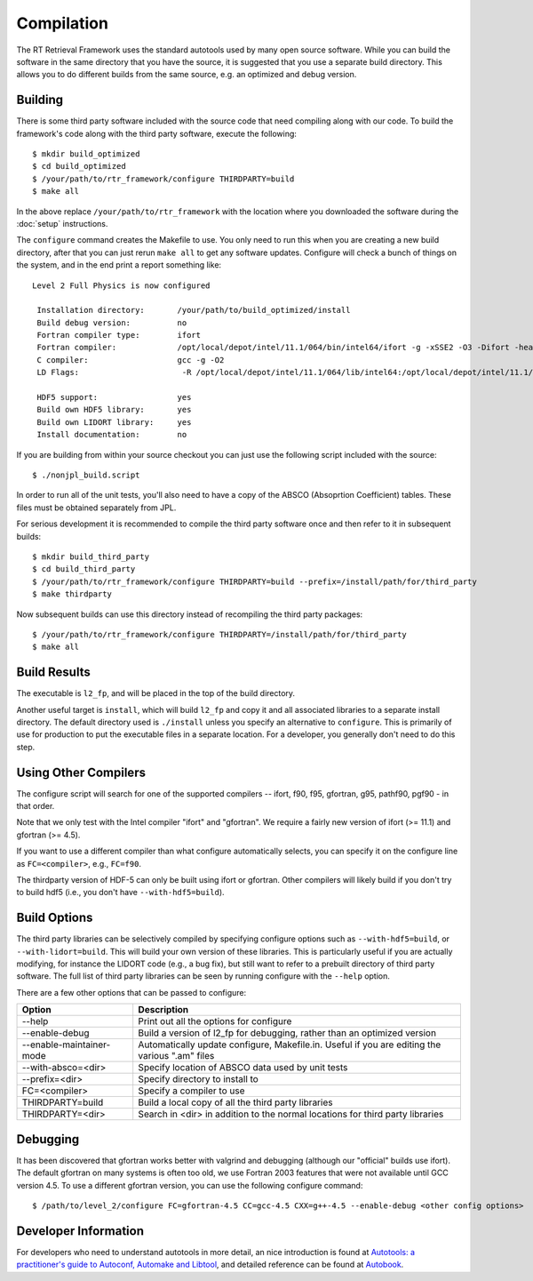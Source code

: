 ===========
Compilation
===========

.. highlight:: console

The RT Retrieval Framework uses the standard autotools used by many open source software. While you can build the software in the same directory that you have the source, it is suggested that you use a separate build directory. This allows you to do different builds from the same source, e.g. an optimized and debug version.

Building
========

There is some third party software included with the source code that need compiling along with our code. To build the framework's code along with the third party software, execute the following::

    $ mkdir build_optimized
    $ cd build_optimized
    $ /your/path/to/rtr_framework/configure THIRDPARTY=build
    $ make all

In the above replace ``/your/path/to/rtr_framework`` with the location where you downloaded the software during the :doc:`setup` instructions.

The ``configure`` command creates the Makefile to use. You only need to run this when you are creating a new build directory, after that you can just rerun ``make all`` to get any software updates. Configure will check a bunch of things on the system, and in the end print a report something like::

     Level 2 Full Physics is now configured

      Installation directory:       /your/path/to/build_optimized/install
      Build debug version:          no
      Fortran compiler type:        ifort
      Fortran compiler:             /opt/local/depot/intel/11.1/064/bin/intel64/ifort -g -xSSE2 -O3 -Difort -heap-arrays 1024
      C compiler:                   gcc -g -O2
      LD Flags:                      -R /opt/local/depot/intel/11.1/064/lib/intel64:/opt/local/depot/intel/11.1/064/mkl/lib/em64t:/opt/local/depot/intel/11.1/064/lib/intel64:/opt/local/depot/intel/11.1/064/mkl/lib/em64t

      HDF5 support:                 yes
      Build own HDF5 library:       yes
      Build own LIDORT library:     yes
      Install documentation:        no

If you are building from within your source checkout you can just use the following script included with the source::

    $ ./nonjpl_build.script

In order to run all of the unit tests, you'll also need to have a copy of the ABSCO (Absoprtion Coefficient) tables. These files must be obtained separately from JPL.

For serious development it is recommended to compile the third party software once and then refer to it in subsequent builds::

    $ mkdir build_third_party
    $ cd build_third_party
    $ /your/path/to/rtr_framework/configure THIRDPARTY=build --prefix=/install/path/for/third_party
    $ make thirdparty

Now subsequent builds can use this directory instead of recompiling the third party packages::

    $ /your/path/to/rtr_framework/configure THIRDPARTY=/install/path/for/third_party
    $ make all

Build Results
=============

The executable is ``l2_fp``, and will be placed in the top of the build directory.

Another useful target is ``install``, which will build ``l2_fp`` and copy it and all associated libraries to a separate install directory. The default directory used is ``./install`` unless you specify an alternative to ``configure``. This is primarily of use for production to put the executable files in a separate location. For a developer, you generally don't need to do this step.

Using Other Compilers
=====================

The configure script will search for one of the supported compilers -- ifort, f90, f95, gfortran, g95, pathf90, pgf90 - in that order.

Note that we only test with the Intel compiler "ifort" and "gfortran". We require a fairly new version of ifort (>= 11.1) and gfortran (>= 4.5).

If you want to use a different compiler than what configure automatically selects, you can specify it on the configure line as ``FC=<compiler>``, e.g., ``FC=f90``.

The thirdparty version of HDF-5 can only be built using ifort or gfortran. Other compilers will likely build if you don't try to build hdf5 (i.e., you don't have ``--with-hdf5=build``).

Build Options
=============

The third party libraries can be selectively compiled by specifying configure options such as ``--with-hdf5=build``, or ``--with-lidort=build``. This will build your own version of these libraries. This is particularly useful if you are actually modifying, for instance the LIDORT code (e.g., a bug fix), but still want to refer to a prebuilt directory of third party software. The full list of third party libraries can be seen by running configure with the ``--help`` option.

There are a few other options that can be passed to configure:

======================== ===========
Option                   Description 
======================== ===========
--help                   Print out all the options for configure 
--enable-debug           Build a version of l2_fp for debugging, rather than an optimized version
--enable-maintainer-mode Automatically update configure, Makefile.in. Useful if you are editing the various ".am" files 
--with-absco=<dir>       Specify location of ABSCO data used by unit tests 
--prefix=<dir>           Specify directory to install to 
FC=<compiler>            Specify a compiler to use 
THIRDPARTY=build         Build a local copy of all the third party libraries 
THIRDPARTY=<dir>         Search in <dir> in addition to the normal locations for third party libraries 
======================== ===========

Debugging
=========

It has been discovered that gfortran works better with valgrind and debugging (although our "official" builds use ifort). The default gfortran on many systems is often too old, we use Fortran 2003 features that were not available until GCC version 4.5. To use a different gfortran version, you can use the following configure command::

    $ /path/to/level_2/configure FC=gfortran-4.5 CC=gcc-4.5 CXX=g++-4.5 --enable-debug <other config options>

Developer Information
=====================

For developers who need to understand autotools in more detail, an nice introduction is found at `Autotools: a practitioner's guide to Autoconf, Automake and Libtool <http://www.freesoftwaremagazine.com/books/autotools_a_guide_to_autoconf_automake_libtool>`_, and detailed reference can be found at `Autobook <http://sources.redhat.com/autobook/autobook/autobook_toc.html>`_.
